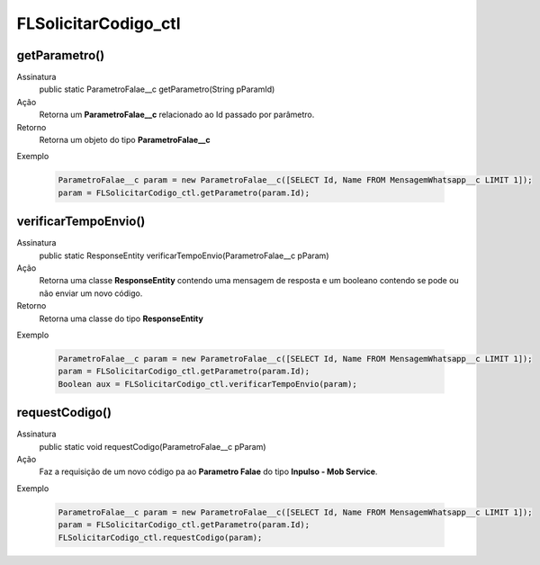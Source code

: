 ##########      
FLSolicitarCodigo_ctl
##########

getParametro()
---------------
Assinatura
    public static ParametroFalae__c getParametro(String pParamId)
Ação
    Retorna um **ParametroFalae__c** relacionado ao Id passado por parâmetro.
Retorno
    Retorna um objeto do tipo **ParametroFalae__c**
Exemplo
      
   .. code-block:: apex
  
      ParametroFalae__c param = new ParametroFalae__c([SELECT Id, Name FROM MensagemWhatsapp__c LIMIT 1]);
      param = FLSolicitarCodigo_ctl.getParametro(param.Id);

verificarTempoEnvio()
---------------
Assinatura
    public static ResponseEntity verificarTempoEnvio(ParametroFalae__c pParam)
Ação
    Retorna uma classe **ResponseEntity** contendo uma mensagem de resposta e um booleano contendo se pode ou não enviar um novo código.
Retorno
    Retorna uma classe do tipo **ResponseEntity**
Exemplo
      
   .. code-block:: apex
      
      ParametroFalae__c param = new ParametroFalae__c([SELECT Id, Name FROM MensagemWhatsapp__c LIMIT 1]);
      param = FLSolicitarCodigo_ctl.getParametro(param.Id);
      Boolean aux = FLSolicitarCodigo_ctl.verificarTempoEnvio(param);

requestCodigo()
---------------
Assinatura
    public static void requestCodigo(ParametroFalae__c pParam)
Ação
    Faz a requisição de um novo código pa ao **Parametro Falae** do tipo **Inpulso - Mob Service**.
Exemplo
      
   .. code-block:: apex
      
      ParametroFalae__c param = new ParametroFalae__c([SELECT Id, Name FROM MensagemWhatsapp__c LIMIT 1]);
      param = FLSolicitarCodigo_ctl.getParametro(param.Id);
      FLSolicitarCodigo_ctl.requestCodigo(param);
